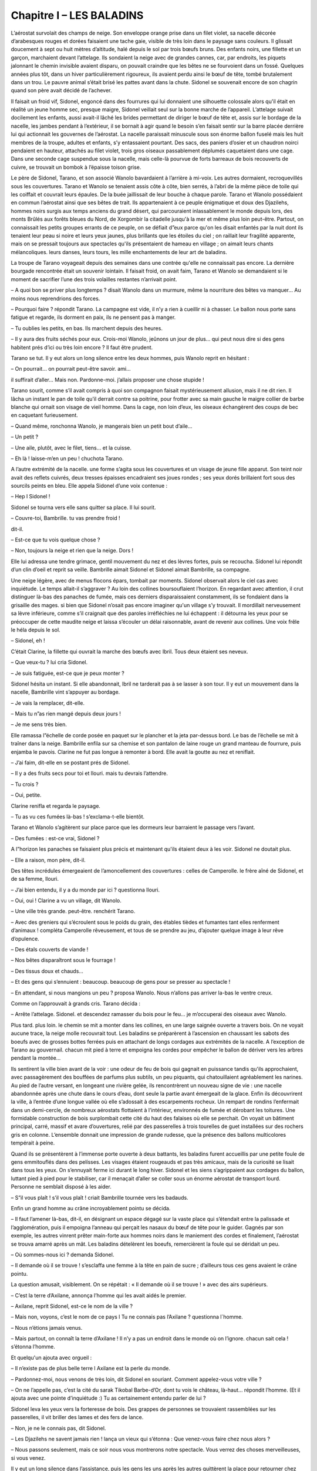 Chapitre I – LES BALADINS
=========================

L’aérostat survolait des champs de neige. Son enveloppe orange prise dans un filet violet, sa nacelle décorée d’arabesques rouges et dorées faisaient une tache gaie, visible de très loin dans le paysage sans couleurs. Il glissait doucement à sept ou huit mètres d’altitude, halé depuis le sol par trois bœufs bruns. Des enfants noirs, une fillette et un garçon, marchaient devant l’attelage. Ils sondaient la neige avec de grandes cannes, car, par endroits, les piquets jalonnant le chemin invisible avaient disparu, on pouvait craindre que les bêtes ne se fourvoient dans un fossé. Quelques années plus tôt, dans un hiver particulièrement rigoureux, ils avaient perdu ainsi le bœuf de tête, tombé brutalement dans un trou. Le pauvre animal s’était brisé les pattes avant dans la chute. Sidonel se souvenait encore de son chagrin quand son père avait décidé de l’achever.

Il faisait un froid vif, Sidonel, engoncé dans des fourrures qui lui donnaient une silhouette colossale alors qu'il était en réalité un jeune homme sec, presque maigre, Sidonel veillait seul sur la bonne marche de l’appareil. L’attelage suivait docilement les enfants, aussi avait-il lâché les brides permettant de diriger le bœuf de tête et, assis sur le bordage de la nacelle, les jambes pendant à l’extérieur, il se bornait à agir quand le besoin s’en faisait sentir sur la barre placée derrière lui qui actionnait les gouvernes de l’aérostat. La nacelle paraissait minuscule sous son énorme ballon fuselé mais les huit membres de la troupe, adultes et enfants, s’y entassaient pourtant. Des sacs, des paniers d’osier et un chaudron noirci pendaient en hauteur, attachés au filet violet, trois gros oiseaux passablement déplumés caquetaient dans une cage. Dans une seconde cage suspendue sous la nacelle, mais celle-là pourvue de forts barreaux de bois recouverts de cuivre, se trouvait un bombok à l’épaisse toison grise.

Le père de Sidonel, Tarano, et son associé Wanolo bavardaient à l’arrière à mi-voix. Les autres dormaient, recroquevillés sous les couvertures. Tarano et Wanolo se tenaient assis côte à côte, bien serrés, à l’abri de la même pièce de toile qui les coiffait et couvrait leurs épaules. De la buée jaillissait de leur bouche à chaque parole. Tarano et Wanolo possédaient en commun l’aérostat ainsi que ses bêtes de trait. Ils appartenaient à ce peuple énigmatique et doux des Djazilehs, hommes noirs surgis aux temps anciens du grand désert, qui parcouraient inlassablement le monde depuis lors, des monts Brûlés aux forêts bleues du Nord, de Xorgombir la citadelle jusqu'à la mer et même plus loin peut-être. Partout, on connaissait les petits groupes errants de ce peuple, on se défiait d”eux parce qu'on les disait enfantés par la nuit dont ils tenaient leur peau si noire et leurs yeux jaunes, plus brillants que les étoiles du ciel ; on raillait leur fragilité apparente, mais on se pressait toujours aux spectacles qu'ils présentaient de hameau en village ; on aimait leurs chants mélancoliques. leurs danses, leurs tours, les mille enchantements de leur art de baladins.

La troupe de Tarano voyageait depuis des semaines dans une contrée qu'elle ne connaissait pas encore. La dernière bourgade rencontrée était un souvenir lointain. Il faisait froid, on avait faim, Tarano et Wanolo se demandaient si le moment de sacrifier l’une des trois volailles restantes n’arrivait point.

– A quoi bon se priver plus longtemps ? disait Wanolo dans un murmure, même la nourriture des bêtes va manquer… Au moins nous reprendrions des forces.

– Pourquoi faire ? répondit Tarano. La campagne est vide, il n’y a rien à cueillir ni à chasser. Le ballon nous porte sans fatigue et regarde, ils dorment en paix, ils ne pensent pas à manger.

– Tu oublies les petits, en bas. Ils marchent depuis des heures.

– Il y aura des fruits séchés pour eux. Crois-moi Wanolo, jeûnons un jour de plus… qui peut nous dire si des gens habitent prés d’ici ou très loin encore ? Il faut être prudent.

Tarano se tut. Il y eut alors un long silence entre les deux hommes, puis Wanolo reprit en hésitant :

– On pourrait… on pourrait peut-être savoir. ami…

il suffirait d’aller… Mais non. Pardonne-moi. j’allais proposer une chose stupide !

Tarano sourit, comme s’il avait compris à quoi son compagnon faisait mystérieusement allusion, mais il ne dit rien. Il lâcha un instant le pan de toile qu'il derrait contre sa poitrine, pour frotter avec sa main gauche le maigre collier de barbe blanche qui ornait son visage de vieil homme. Dans la cage, non loin d’eux, les oiseaux échangèrent des coups de bec en caquetant furieusement.

– Quand même, ronchonna Wanolo, je mangerais bien un petit bout d’aile…

– Un petit ?

– Une aile, plutôt, avec le filet, tiens… et la cuisse.

– Eh là ! laisse-m’en un peu ! chuchota Tarano.

A l’autre extrémité de la nacelle. une forme s’agita sous les couvertures et un visage de jeune fille apparut. Son teint noir avait des reflets cuivrés, deux tresses épaisses encadraient ses joues rondes ; ses yeux dorés brillaient fort sous des sourcils peints en bleu. Elle appela Sidonel d’une voix contenue :

– Hep l Sidonel !

Sidonel se tourna vers elle sans quitter sa place. Il lui sourit.

– Couvre-toi, Bambrille. tu vas prendre froid !

dit-il.

– Est-ce que tu vois quelque chose ?

– Non, toujours la neige et rien que la neige. Dors !

Elle lui adressa une tendre grimace, gentil mouvement du nez et des lèvres fortes, puis se recoucha. Sidonel lui répondit d’un clin d’oeil et reprit sa veille. Bambrille aimait Sidonel et Sidonel aimait Bambrille, sa compagne.

Une neige légère, avec de menus flocons épars, tombait par moments. Sidonel observait alors le ciel cas avec inquiétude. Le temps allait-il s’aggraver ? Au loin des collines boursouflaient l’horizon. En regardant avec attention, il crut distinguer là-bas des panaches de fumée, mais ces derniers disparaissaient constamment, ils se fondaient dans la grisaille des mages. si bien que Sidonel n’osait pas encore imaginer qu'un village s’y trouvait. Il mordillait nerveusement sa lèvre inférieure, comme s’il craignait que des paroles irréfléchies ne lui échappent : il détourna les yeux pour se préoccuper de cette maudite neige et laissa s’écouler un délai raisonnable, avant de revenir aux collines. Une voix frêle le héla depuis le sol.

– Sidonel, eh !

C’était Clarine, la fillette qui ouvrait la marche des bœufs avec Ibril. Tous deux étaient ses neveux.

– Que veux-tu ? lui cria Sidonel.

– Je suis fatiguée, est-ce que je peux monter ?

Sidonel hésita un instant. Si elle abandonnait, lbril ne tarderait pas à se lasser à son tour. Il y eut un mouvement dans la nacelle, Bambrille vint s’appuyer au bordage.

– Je vais la remplacer, dit-elle.

– Mais tu n”as rien mangé depuis deux jours !

– Je me sens très bien.

Elle ramassa l”échelle de corde posée en paquet sur le plancher et la jeta par-dessus bord. Le bas de l’échelle se mit à traîner dans la neige. Bambrille enfila sur sa chemise et son pantalon de laine rouge un grand manteau de fourrure, puis enjamba le pavois. Clarine ne fut pas longue à remonter à bord. Elle avait la goutte au nez et reniflait.

– J’ai faim, dit-elle en se postant prés de Sidonel.

– Il y a des fruits secs pour toi et llouri. mais tu devrais l’attendre.

– Tu crois ?

– Oui, petite.

Clarine renifla et regarda le paysage.

– Tu as vu ces fumées là-bas ! s’exclama-t-elle bientôt.

Tarano et Wanolo s’agitèrent sur place parce que les dormeurs leur barraient le passage vers l’avant.

– Des fumées : est-ce vrai, Sidonel ?

A l”horizon les panaches se faisaient plus précis et maintenant qu'ils étaient deux à les voir. Sidonel ne doutait plus.

– Elle a raison, mon père, dit-il.

Des têtes incrédules émergeaient de l’amoncellement des couvertures : celles de Camperolle. le frère aîné de Sidonel, et de sa femme, llouri.

– J’ai bien entendu, il y a du monde par ici ? questionna llouri.

– Oui, oui ! Clarine a vu un village, dit Wanolo.

– Une ville très grande. peut-être. renchérit Tarano.

– Avec des greniers qui s’écroulent sous le poids du grain, des étables tièdes et fumantes tant elles renferment d’animaux ! compléta Camperolle rêveusement, et tous de se prendre au jeu, d’ajouter quelque image à leur rêve d’opulence.

– Des étals couverts de viande !

– Nos bêtes disparaîtront sous le fourrage !

– Des tissus doux et chauds…

– Et des gens qui s’ennuient : beaucoup. beaucoup de gens pour se presser au spectacle !

– En attendant, si nous mangions un peu ? proposa Wanolo. Nous n’allons pas arriver la-bas le ventre creux.

Comme on l’approuvait à grands cris. Tarano décida :

– Arrête l’attelage. Sidonel. et descendez ramasser du bois pour le feu… je m’occuperai des oiseaux avec Wanolo.

Plus tard. plus loin. le chemin se mit a monter dans les collines, en une large saignée ouverte a travers bois. On ne voyait aucune trace, la neige molle recouvrait tout. Les baladins se préparèrent à l’ascension en chaussant les sabots des boeufs avec de grosses bottes ferrées puis en attachant de longs cordages aux extrémités de la nacelle. A l’exception de Tarano au gouvernail. chacun mit pied à terre et empoigna les cordes pour empêcher le ballon de dériver vers les arbres pendant la montée…

Ils sentirent la ville bien avant de la voir : une odeur de feu de bois qui gagnait en puissance tandis qu'ils approchaient, avec passagèrement des bouffées de parfums plus subtils, un peu piquants, qui chatouillaient agréablement les narines. Au pied de l’autre versant, en longeant une rivière gelée, ils rencontrèrent un nouveau signe de vie : une nacelle abandonnée après une chute dans le cours d’eau, dont seule la partie avant émergeait de la glace. Enfin ils découvrirent la ville, à l’entrée d’une longue vallée où elle s’adossait à des escarpements rocheux. Un rempart de rondins l’enfermait dans un demi-cercle, de nombreux aérostats flottaient à l’intérieur, environnés de fumée et dérobant les toitures. Une formidable construction de bois surplombait cette cité du haut des falaises où elle se perchait. On voyait un bâtiment principal, carré, massif et avare d’ouvertures, relié par des passerelles à trois tourelles de guet installées sur des rochers gris en colonne. L’ensemble donnait une impression de grande rudesse, que la présence des ballons multicolores tempérait à peine.

Quand ils se présentèrent à l’immense porte ouverte à deux battants, les baladins furent accueillis par une petite foule de gens emmitouflés dans des pelísses. Les visages étaient rougeauds et pas très amicaux, mais de la curiosité se lisait dans tous les yeux. On s’ennuyait ferme ici durant le long hiver. Sidonel et les siens s’agrippaient aux cordages du ballon, luttant pied à pied pour le stabiliser, car il menaçait d’aller se coller sous un énorme aérostat de transport lourd. Personne ne semblait disposé à les aider.

– S”il vous plaît ! s’il vous plaît ! criait Bambrille tournée vers les badauds.

Enfin un grand homme au crâne incroyablement pointu se décida.

– Il faut l’amener là-bas, dit-il, en désignant un espace dégagé sur la vaste place qui s’étendait entre la palissade et l’agglomération, puis il empoigna l’anneau qui perçait les nasaux du bœuf de tête pour le guider. Gagnés par son exemple, les autres vinrent prêter main-forte aux hommes noirs dans le maniement des cordes et finalement, l’aérostat se trouva amarré après un mât. Les baladins dételèrent les boeufs, remercièrent la foule qui se déridait un peu.

– Où sommes-nous ici ? demanda Sidonel.

– Il demande où il se trouve ! s’esclaffa une femme à la tête en pain de sucre ; d’ailleurs tous ces gens avaient le crâne pointu.

La question amusait, visiblement. On se répétait : « Il demande où il se trouve ! » avec des airs supérieurs.

– C’est la terre d’Axilane, annonça l’homme qui les avait aidés le premier.

– Axilane, reprit Sidonel, est-ce le nom de la ville ?

– Mais non, voyons, c’est le nom de ce pays l Tu ne connais pas l’Axilane ? questionna l`homme.

– Nous n’étions jamais venus.

– Mais partout, on connaît la terre d’Axilane ! Il n’y a pas un endroit dans le monde où on l’ignore. chacun sait cela ! s’étonna l’homme.

Et quelqu'un ajouta avec orgueil :

– Il n’existe pas de plus belle terre l Axilane est la perle du monde.

– Pardonnez-moi, nous venons de très loin, dit Sidonel en souriant. Comment appelez-vous votre ville ?

– On ne l’appelle pas, c’est la cité du sarak Tikobal Barbe-d’Or, dont tu vois le château, là-haut… répondit l’homme. (Et il ajouta avec une pointe d’inquiétude :) Tu as certainement entendu parler de lui ?

Sidonel leva les yeux vers la forteresse de bois. Des grappes de personnes se trouvaient rassemblées sur les passerelles, il vit briller des lames et des fers de lance.

– Non, je ne le connais pas, dit Sidonel.

– Les Djazilehs ne savent jamais rien ! lança un vieux qui s’étonna : Que venez-vous faire chez nous alors ?

– Nous passons seulement, mais ce soir nous vous montrerons notre spectacle. Vous verrez des choses merveilleuses, si vous venez.

Il y eut un long silence dans l’assistance, puis les gens les uns après les autres quittèrent la place pour retourner chez eux. Il ne resta plus bientôt que l’homme grand auprès de Sidonel. Pour la première fois depuis leur arrivée, Sidonel vit un sourire sur un visage de Blanc.

– Ils sont fâchés ? demanda Sidonel.

– Non, ils aimeraient voir le spectacle au contraire, mais il n’est pas certain que le sarak le permette. Parfois, quand des Djazilehs viennent, Barbe-d’Or les fait chasser. Le plus souvent, il veut être seul à prendre du plaisir. L’hiver est long chez nous. les distractions sont rares… le sarak se réserve les choses rares. L’homme s’appelait Bétéko. Il se montra aimable et serviable, les aidant à décharger les bagages de l’aérostat, opération fatigante, car il fallait les remplacer dans la nacelle par des sacs de terre pour lester l’appareil. Tout en travaillant, il leur apprit que deux saraks se disputaient la terre d’Axilane : Tikobal Barbe-d”Or et Thazor Tête-d’Argent dont le château se trouvait loin au nord. Ils étaient aussi cruels l’un que l’autre et. durant la belle saison, les affrontements entre leurs guerriers ne cessaient pas.

– Mon père raconte qu'autrefois la paix existait sur la terre d’Axilane, dit Bétéko, j`aimeraís la connaître avant de mourir. Voyez notre cité, sans les guerres je suis certain qu'elle serait plus belle encore !

Les baladins regardèrent la centaine de petites maisons de bois tassées contre la falaise. au pied de la forteresse.

– Oui, sûrement elle deviendrait plus belle, dit doucement Tarano.

Beteko lui jeta un regard soupçonneux. puis il lança :

– Alors je crois qu'on en parlerait vraiment jusqu'au bout de la terre !

A ce moment, des hommes armés surgirent de la cité et se dirigèrent a longues enjambées vers eux.

– Les gardes du sarak l s’inquiéta Betéko. il faut que je parte.

Sans autre explication, il se mit à courir vers les maisons en faisant un large détour pour éviter les gardes.

– Merci pour ton aide l cria Tarano.

Les soldats, au nombre d’une dizaine, entourèrent les baladins. Avec les longues lances qu'ils tenaient horizontalement, ils enfermèrent le petit groupe dans une sorte de cage et l’un d’eux déclara brutalement :

– Tikobal Barbe-d’Or vous attend.

.. centered:: ★★★★
